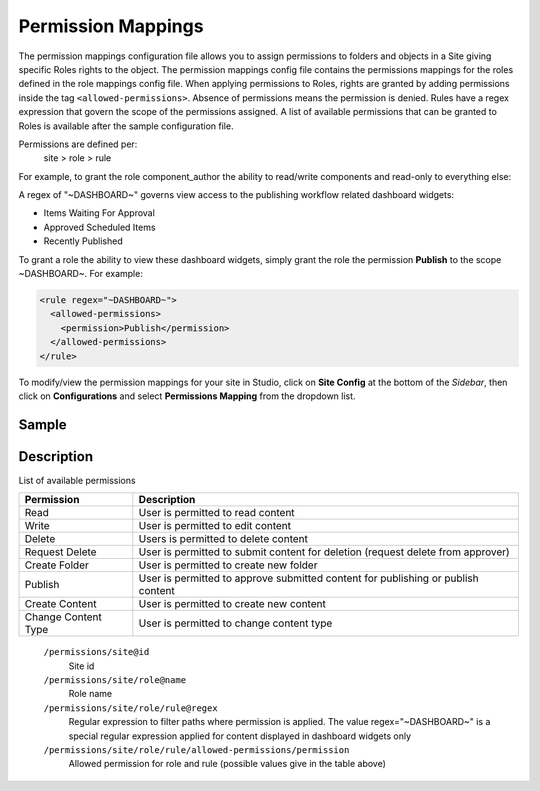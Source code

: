 .. _permission-mappings

===================
Permission Mappings
===================

The permission mappings configuration file allows you to assign permissions to folders and objects in a Site giving specific Roles rights to the object.  The permission mappings config file contains the permissions mappings for the roles defined in the role mappings config file.  When applying permissions to Roles, rights are granted by adding permissions inside the tag ``<allowed-permissions>``.  Absence of permissions means the permission is denied.  Rules have a regex expression that govern the scope of the permissions assigned.  A list of available permissions that can be granted to Roles is available after the sample configuration file.

Permissions are defined per:
    site > role > rule

For example, to grant the role component_author the ability to read/write
components and read-only to everything else:

.. code-block:: xml
      :linenos:

      <role name="author">
          <rule regex="/site/website/.*">
            <allowed-permissions>
              <permission>Read</permission>
            </allowed-permissions>
          </rule>
          <rule regex="/site/components/.*">
            <allowed-permissions>
              <permission>Read</permission>
              <permission>Write</permission>
              <permission>Create Content</permission>
              <permission>Create Folder</permission>
            </allowed-permissions>
          </rule>
          <rule regex="/static-assets/.*">
            <allowed-permissions>
              <permission>Read</permission>
            </allowed-permissions>
          </rule>
      </role>

A regex of "~DASHBOARD~" governs view access to the publishing workflow related dashboard widgets:

- Items Waiting For Approval
- Approved Scheduled Items
- Recently Published

To grant a role the ability to view these dashboard widgets, simply grant
the role the permission **Publish** to the scope ~DASHBOARD~. For example:

.. code-block:: xml

      <rule regex="~DASHBOARD~">
        <allowed-permissions>
          <permission>Publish</permission>
        </allowed-permissions>
      </rule>

To modify/view the permission mappings for your site in Studio, click on **Site Config** at the bottom of the *Sidebar*, then click on **Configurations** and select **Permissions Mapping** from the dropdown list.

.. image:: /_static/images/site-admin/config-open-permission-mappings.png
    :alt: Configurations - Open Permission Mappings
    :width: 65 %
    :align: center

------
Sample
------

.. code-block:: xml
    :caption: {REPOSITORY_ROOT}/sites/SITENAME/config/studio/permission-mappings-config.xml
    :linenos:

    <?xml version="1.0" encoding="UTF-8"?>
    <!-- permission-mappings-config.xml

      This files contains the permissions mappings for the roles defined in
      role-mappings-config.xml.

      Permissions are defined per:
      site > role > rule

      Rules have a regex expression that govern the scope of the permissions assigned.

      Permissions are:
      - Read
      - Write
      - Create Content
      - Create Folder
      - Create Content Type
      - Publish

      Absence of permissions means the permission is denied.

      For example, to grant the role component_author the ability to read/write
      components and read-only to everything else:

          <role name="author">
              <rule regex="/site/website/.*">
                <allowed-permissions>
                  <permission>Read</permission>
                </allowed-permissions>
              </rule>
              <rule regex="/site/components/.*">
                <allowed-permissions>
                  <permission>Read</permission>
                  <permission>Write</permission>
                  <permission>Create Content</permission>
                  <permission>Create Folder</permission>
                </allowed-permissions>
              </rule>
              <rule regex="/static-assets/.*">
                <allowed-permissions>
                  <permission>Read</permission>
                </allowed-permissions>
              </rule>
          </role>

      A regex of "~DASHBOARD~" governs view access to the publishing workflow
      related dashboard widgets:
      - Items Waiting For Approval
      - Approved Scheduled Items
      - Recently Published

      To grant a role the ability to view these dashboard widgets, simple grant
      the role the permission Publish to the scope ~DASHBOARD~. For example:

          <rule regex="~DASHBOARD~">
            <allowed-permissions>
              <permission>Publish</permission>
            </allowed-permissions>
          </rule>

    -->
    <permissions>
      <site id="myawesomesite">
        <role name="author">
          <rule regex="/site/website/.*">
            <allowed-permissions>
              <permission>Read</permission>
              <permission>Write</permission>
              <permission>Create Content</permission>
              <permission>Create Folder</permission>
            </allowed-permissions>
          </rule>
          <rule regex="/site/components/.*">
            <allowed-permissions>
              <permission>Read</permission>
              <permission>Write</permission>
              <permission>Create Content</permission>
              <permission>Create Folder</permission>
            </allowed-permissions>
          </rule>
          <rule regex="/static-assets/.*">
            <allowed-permissions>
              <permission>Read</permission>
              <permission>Write</permission>
              <permission>Create Content</permission>
              <permission>Create Folder</permission>
            </allowed-permissions>
          </rule>
        </role>
        <role name="publisher">
          <rule regex="/site/.*">
            <allowed-permissions>
              <permission>Read</permission>
              <permission>Write</permission>
              <permission>Create Content</permission>
              <permission>Create Folder</permission>
              <permission>Publish</permission>
            </allowed-permissions>
          </rule>
          <rule regex="^/site/(?!website/index\.xml)(.*)">
            <allowed-permissions>
              <permission>Delete</permission>
            </allowed-permissions>
          </rule>
          <rule regex="/static-assets/.*">
            <allowed-permissions>
              <permission>Read</permission>
              <permission>Write</permission>
              <permission>Delete</permission>
              <permission>Create Content</permission>
              <permission>Create Folder</permission>
              <permission>Publish</permission>
            </allowed-permissions>
          </rule>
          <rule regex="~DASHBOARD~">
            <allowed-permissions>
              <permission>Publish</permission>
            </allowed-permissions>
          </rule>
        </role>
        <role name="developer">
          <rule regex="/.*">
            <allowed-permissions>
              <permission>Read</permission>
              <permission>Write</permission>
              <permission>Publish</permission>
              <permission>Create Folder</permission>
              <permission>Create Content</permission>
              <permission>Change Content Type</permission>
            </allowed-permissions>
          </rule>
          <rule regex="^/(?!site/website/index\.xml)(.*)">
            <allowed-permissions>
              <permission>Delete</permission>
            </allowed-permissions>
          </rule>
          <rule regex="~DASHBOARD~">
            <allowed-permissions>
              <permission>Publish</permission>
            </allowed-permissions>
          </rule>
        </role>
        <role name="admin">
          <rule regex="/.*">
            <allowed-permissions>
              <permission>Read</permission>
              <permission>Write</permission>
              <permission>Publish</permission>
              <permission>Create Folder</permission>
              <permission>Create Content</permission>
              <permission>Change Content Type</permission>
            </allowed-permissions>
          </rule>
          <rule regex="^/(?!site/website/index\.xml)(.*)">
            <allowed-permissions>
              <permission>Delete</permission>
            </allowed-permissions>
          </rule>
          <rule regex="~DASHBOARD~">
            <allowed-permissions>
              <permission>Publish</permission>
            </allowed-permissions>
          </rule>
        </role>
        <role name="reviewer">
          <rule regex="/.*">
            <allowed-permissions>
              <permission>Read</permission>
              <permission>Publish</permission>
            </allowed-permissions>
          </rule>
          <rule regex="~DASHBOARD~">
            <allowed-permissions>
              <permission>Publish</permission>
            </allowed-permissions>
          </rule>
        </role>
        <role name="*">
          <rule regex="/.*">
            <allowed-permissions>
              <permission>Read</permission>
            </allowed-permissions>
          </rule>
        </role>
      </site>
    </permissions>


-----------
Description
-----------

List of available permissions

=================== ================================================================================
Permission          Description
=================== ================================================================================
Read                User is permitted to read content
Write               User is permitted to edit content
Delete              Users is permitted to delete content
Request Delete      User is permitted to submit content for deletion (request delete from approver)
Create Folder       User is permitted to create new folder
Publish             User is permitted to approve submitted content for publishing or publish content
Create Content      User is permitted to create new content
Change Content Type User is permitted to change content type
=================== ================================================================================

    ``/permissions/site@id``
        Site id
    ``/permissions/site/role@name``
        Role name
    ``/permissions/site/role/rule@regex``
        Regular expression to filter paths where permission is applied.
        The value regex="~DASHBOARD~" is a special regular expression applied for content displayed in dashboard widgets only
    ``/permissions/site/role/rule/allowed-permissions/permission``
        Allowed permission for role and rule (possible values give in the table above)
